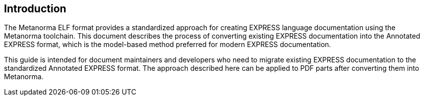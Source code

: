 == Introduction

The Metanorma ELF format provides a standardized approach for creating EXPRESS
language documentation using the Metanorma toolchain. This document describes
the process of converting existing EXPRESS documentation into the Annotated
EXPRESS format, which is the model-based method preferred for modern EXPRESS
documentation.

This guide is intended for document maintainers and developers who need to
migrate existing EXPRESS documentation to the standardized Annotated EXPRESS
format. The approach described here can be applied to PDF parts after converting
them into Metanorma.
